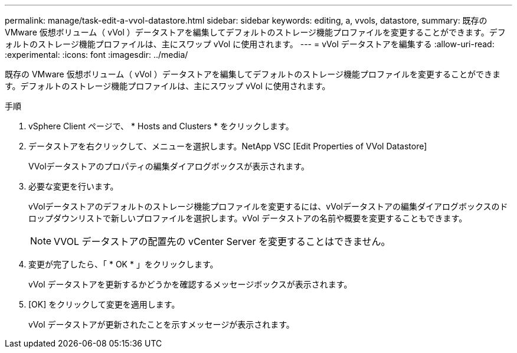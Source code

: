 ---
permalink: manage/task-edit-a-vvol-datastore.html 
sidebar: sidebar 
keywords: editing, a, vvols, datastore, 
summary: 既存の VMware 仮想ボリューム（ vVol ）データストアを編集してデフォルトのストレージ機能プロファイルを変更することができます。デフォルトのストレージ機能プロファイルは、主にスワップ vVol に使用されます。 
---
= vVol データストアを編集する
:allow-uri-read: 
:experimental: 
:icons: font
:imagesdir: ../media/


[role="lead"]
既存の VMware 仮想ボリューム（ vVol ）データストアを編集してデフォルトのストレージ機能プロファイルを変更することができます。デフォルトのストレージ機能プロファイルは、主にスワップ vVol に使用されます。

.手順
. vSphere Client ページで、 * Hosts and Clusters * をクリックします。
. データストアを右クリックして、メニューを選択します。NetApp VSC [Edit Properties of VVol Datastore]
+
VVolデータストアのプロパティの編集ダイアログボックスが表示されます。

. 必要な変更を行います。
+
vVolデータストアのデフォルトのストレージ機能プロファイルを変更するには、vVolデータストアの編集ダイアログボックスのドロップダウンリストで新しいプロファイルを選択します。vVol データストアの名前や概要を変更することもできます。

+
[NOTE]
====
VVOL データストアの配置先の vCenter Server を変更することはできません。

====
. 変更が完了したら、「 * OK * 」をクリックします。
+
vVol データストアを更新するかどうかを確認するメッセージボックスが表示されます。

. [OK] をクリックして変更を適用します。
+
vVol データストアが更新されたことを示すメッセージが表示されます。


